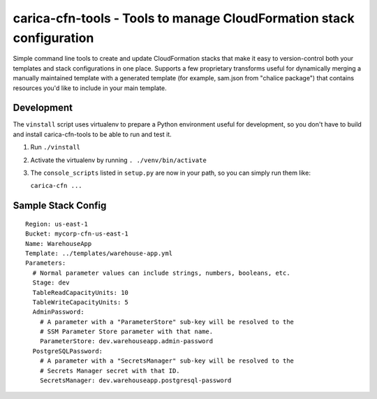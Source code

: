 carica-cfn-tools - Tools to manage CloudFormation stack configuration
==================================================================================

Simple command line tools to create and update CloudFormation stacks that
make it easy to version-control both your templates and stack configurations
in one place.  Supports a few proprietary transforms useful for dynamically
merging a manually maintained template with a generated template (for example,
sam.json from "chalice package") that contains resources you'd like to include
in your main template.

Development
-----------

The ``vinstall`` script uses virtualenv to prepare a Python environment useful
for development, so you don't have to build and install carica-cfn-tools to be
able to run and test it.

#. Run ``./vinstall``
#. Activate the virtualenv by running ``. ./venv/bin/activate``
#. The ``console_scripts`` listed in ``setup.py`` are now in your path, so you
   can simply run them like:

   ``carica-cfn ...``

Sample Stack Config
-------------------
::

    Region: us-east-1
    Bucket: mycorp-cfn-us-east-1
    Name: WarehouseApp
    Template: ../templates/warehouse-app.yml
    Parameters:
      # Normal parameter values can include strings, numbers, booleans, etc.
      Stage: dev
      TableReadCapacityUnits: 10
      TableWriteCapacityUnits: 5
      AdminPassword:
        # A parameter with a "ParameterStore" sub-key will be resolved to the
        # SSM Parameter Store parameter with that name.
        ParameterStore: dev.warehouseapp.admin-password
      PostgreSQLPassword:
        # A parameter with a "SecretsManager" sub-key will be resolved to the
        # Secrets Manager secret with that ID.
        SecretsManager: dev.warehouseapp.postgresql-password


